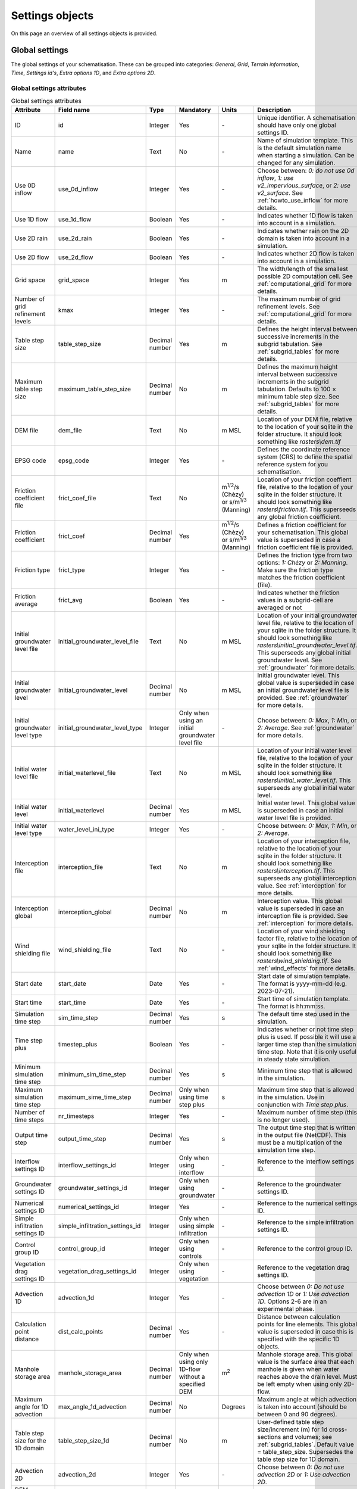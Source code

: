 .. _settings_objects:

Settings objects
================

On this page an overview of all settings objects is provided.

.. _global_settings:

Global settings
---------------

The global settings of your schematisation. These can be grouped into categories: *General*, *Grid*, *Terrain information*, *Time*, *Settings id's*, *Extra options 1D*, and *Extra options 2D*.

Global settings attributes
^^^^^^^^^^^^^^^^^^^^^^^^^^

.. list-table:: Global settings attributes
   :widths: 20 20 15 10 10 25 20
   :header-rows: 1

   * - Attribute
     - Field name
     - Type
     - Mandatory
     - Units
     - Description
     - Category
   * - ID
     - id
     - Integer
     - Yes
     - \-
     - Unique identifier. A schematisation should have only one global settings ID.
     - General
   * - Name
     - name
     - Text
     - No
     - \-
     - Name of simulation template. This is the default simulation name when starting a simulation. Can be changed for any simulation.
     - General
   * - Use 0D inflow
     - use_0d_inflow
     - Integer
     - Yes
     - \-
     - Choose between: *0: do not use 0d inflow*, *1: use v2_impervious_surface*, or *2: use v2_surface*. See :ref:`howto_use_inflow` for more details.
     - General
   * - Use 1D flow
     - use_1d_flow
     - Boolean
     - Yes
     - \-
     - Indicates whether 1D flow is taken into account in a simulation.
     - General
   * - Use 2D rain
     - use_2d_rain
     - Boolean
     - Yes
     - \-
     - Indicates whether rain on the 2D domain is taken into account in a simulation.
     - General
   * - Use 2D flow
     - use_2d_flow
     - Boolean
     - Yes
     - \-
     - Indicates whether 2D flow is taken into account in a simulation.
     - General
   * - Grid space
     - grid_space
     - Integer
     - Yes
     - m
     - The width/length of the smallest possible 2D computation cell. See :ref:`computational_grid` for more details.
     - Grid
   * - Number of grid refinement levels
     - kmax
     - Integer
     - Yes
     - \-
     - The maximum number of grid refinement levels. See :ref:`computational_grid` for more details.
     - Grid
   * - Table step size
     - table_step_size
     - Decimal number
     - Yes
     - m
     - Defines the height interval between successive increments in the subgrid tabulation. See :ref:`subgrid_tables` for more details.
     - Grid
   * - Maximum table step size
     - maximum_table_step_size
     - Decimal number
     - No
     - m
     - Defines the maximum height interval between successive increments in the subgrid tabulation. Defaults to 100 × minimum table step size. See :ref:`subgrid_tables` for more details.
     - Grid
   * - DEM file
     - dem_file
     - Text
     - No
     - m MSL
     - Location of your DEM file, relative to the location of your sqlite in the folder structure. It should look something like *rasters\\dem.tif*
     - Terrain information
   * - EPSG code
     - epsg_code
     - Integer
     - Yes
     - \-
     - Defines the coordinate reference system (CRS) to define the spatial reference system for you schematisation.
     - Terrain information
   * - Friction coefficient file
     - frict_coef_file
     - Text
     - No
     - m\ :sup:`1/2`/s (Chèzy) or s/m\ :sup:`1/3` (Manning)
     - Location of your friction coeffient file, relative to the location of your sqlite in the folder structure. It should look something like *rasters\\friction.tif*. This superseeds any global friction coefficient.
     - Terrain information
   * - Friction coefficient
     - frict_coef
     - Decimal number
     - Yes
     - m\ :sup:`1/2`/s (Chèzy) or s/m\ :sup:`1/3` (Manning)
     - Defines a friction coefficient for your schematisation. This global value is superseded in case a friction coefficient file is provided.
     - Terrain information
   * - Friction type
     - frict_type
     - Integer
     - Yes
     - \-
     - Defines the friction type from two options: *1: Chèzy* or *2: Manning*. Make sure the friction type matches the friction coefficient (file).
     - Terrain information
   * - Friction average
     - frict_avg
     - Boolean
     - Yes
     - \-
     - Indicates whether the friction values in a subgrid-cell are averaged or not
     - Terrain information
   * - Initial groundwater level file
     - initial_groundwater_level_file
     - Text
     - No
     - m MSL
     - Location of your initial groundwater level file, relative to the location of your sqlite in the folder structure. It should look something like *rasters\\initial_groundwater_level.tif*. This superseeds any global initial groundwater level. See :ref:`groundwater` for more details.
     - Terrain information
   * - Initial groundwater level
     - Initial_groundwater_level
     - Decimal number
     - No
     - m MSL
     - Initial groundwater level. This global value is superseded in case an initial groundwater level file is provided. See :ref:`groundwater` for more details.
     - Terrain information
   * - Initial groundwater level type
     - initial_groundwater_level_type
     - Integer
     - Only when using an initial groundwater level file
     - \-
     - Choose between: *0: Max*, *1: Min*, or *2: Average*. See :ref:`groundwater` for more details.
     - Terrain information
   * - Initial water level file
     - initial_waterlevel_file
     - Text
     - No
     - m MSL
     - Location of your initial water level file, relative to the location of your sqlite in the folder structure. It should look something like *rasters\\initial_water_level.tif*. This superseeds any global initial water level.
     - Terrain information
   * - Initial water level
     - initial_waterlevel
     - Decimal number
     - Yes
     - m MSL
     - Initial water level. This global value is superseded in case an initial water level file is provided.
     - Terrain information
   * - Initial water level type
     - water_level_ini_type
     - Integer
     - Yes
     - \-
     - Choose between: *0: Max*, *1: Min*, or *2: Average*.
     - Terrain information
   * - Interception file
     - interception_file
     - Text
     - No
     - m
     - Location of your interception file, relative to the location of your sqlite in the folder structure. It should look something like *rasters\\interception.tif*. This superseeds any global interception value. See :ref:`interception` for more details.
     - Terrain information
   * - Interception global
     - interception_global
     - Decimal number
     - No
     - m
     - Interception value. This global value is superseded in case an interception file is provided. See :ref:`interception` for more details.
     - Terrain information
   * - Wind shielding file
     - wind_shielding_file
     - Text
     - No
     - \-
     - Location of your wind shielding factor file, relative to the location of your sqlite in the folder structure. It should look something like *rasters\\wind_shielding.tif*. See :ref:`wind_effects` for more details.
     - Terrain information
   * - Start date
     - start_date
     - Date
     - Yes
     - \-
     - Start date of simulation template. The format is yyyy-mm-dd (e.g. 2023-07-21).
     - Time
   * - Start time
     - start_time
     - Date
     - Yes
     - \-
     - Start time of simulation template. The format is hh:mm:ss.
     - Time
   * - Simulation time step
     - sim_time_step
     - Decimal number
     - Yes
     - s
     - The default time step used in the simulation.
     - Time
   * - Time step plus
     - timestep_plus
     - Boolean
     - Yes
     - \-
     - Indicates whether or not time step plus is used. If possible it will use a larger time step than the simulation time step. Note that it is only useful in steady state simulation.
     - Time
   * - Minimum simulation time step
     - minimum_sim_time_step
     - Decimal number
     - Yes
     - s
     - Minimum time step that is allowed in the simulation.
     - Time
   * - Maximum simulation time step
     - maximum_sime_time_step
     - Decimal number
     - Only when using time step plus
     - s
     - Maximum time step that is allowed in the simulation. Use in conjunction with *Time step plus*.
     - Time
   * - Number of time steps
     - nr_timesteps
     - Integer
     - Yes
     - \-
     - Maximum number of time step (this is no longer used).
     - Time
   * - Output time step
     - output_time_step
     - Decimal number
     - Yes
     - s
     - The output time step that is written in the output file (NetCDF). This must be a multiplication of the simulation time step.
     - Time
   * - Interflow settings ID
     - interflow_settings_id
     - Integer
     - Only when using interflow
     - \-
     - Reference to the interflow settings ID.
     - Settings ID's
   * - Groundwater settings ID
     - groundwater_settings_id
     - Integer
     - Only when using groundwater
     - \-
     - Reference to the groundwater settings ID.
     - Settings ID's
   * - Numerical settings ID
     - numerical_settings_id
     - Integer
     - Yes
     - \-
     - Reference to the numerical settings ID.
     - Settings ID's
   * - Simple infiltration settings ID
     - simple_infiltration_settings_id
     - Integer
     - Only when using simple infiltration
     - \-
     - Reference to the simple infiltration settings ID.
     - Settings ID's
   * - Control group ID
     - control_group_id
     - Integer
     - Only when using controls
     - \-
     - Reference to the control group ID.
     - Settings ID's
   * - Vegetation drag settings ID
     - vegetation_drag_settings_id
     - Integer
     - Only when using vegetation
     - \-
     - Reference to the vegetation drag settings ID.
     - Settings ID's
   * - Advection 1D
     - advection_1d
     - Integer
     - Yes
     - \-
     - Choose between *0: Do not use advection 1D* or *1: Use advection 1D*. Options 2-6 are in an experimental phase.
     - Extra options 1D
   * - Calculation point distance
     - dist_calc_points
     - Decimal number
     - Yes
     - \-
     - Distance between calculation points for line elements. This global value is superseded in case this  is specified with the specific 1D objects.
     - Extra options 1D
   * - Manhole storage area
     - manhole_storage_area
     - Decimal number
     - Only when using only 1D-flow without a specified DEM
     - m\ :sup:`2`
     - Manhole storage area. This global value is the surface area that each manhole is given when water reaches above the drain level. Must be left empty when using only 2D-flow.
     - Extra options 1D
   * - Maximum angle for 1D advection
     - max_angle_1d_advection
     - Decimal number
     - No
     - Degrees
     - Maximum angle at which advection is taken into account (should be between 0 and 90 degrees).
     - Extra options 1D
   * - Table step size for the 1D domain
     - table_step_size_1d
     - Decimal number
     - No
     - m
     - User-defined table step size/increment (m) for 1d cross-sections and volumes; see :ref:`subgrid_tables`. Default value = table_step_size. Supersedes the table step size for 1D domain.
     - Extra options 1D
   * - Advection 2D
     - advection_2d
     - Integer
     - Yes
     - \-
     - Choose between *0: Do not use advection 2D* or *1: Use advection 2D*.
     - Extra options 2D
   * - DEM obstacle detection
     - dem_obstacle_detection
     - Boolean
     - No
     - \-
     - This feature is no longer supported.
     - Extra options 2D
   * - Guess dams
     - guess_dams
     - Boolean
     - No
     - \-
     - This feature is no longer supported.
     - Extra options 2D
   * - DEM obstacle height
     - dem_obstacle_height
     - Decimal number
     - No
     - m
     - This feature is no longer supported.
     - Extra options 2D
   * - Embedded cutoff threshold
     - embedded_cutoff_threshold
     - Decimal number
     - No
     - \-
     - Relative length of cell size. When an embedded channel intersects a 2D cell with a length shorter than the cell size * cutoff threshold, the embedded channel skips this 2D cell. This is useful for preventing very short embedded channel segments (which slow down your simulation).
     - Extra options 2D
   * - Flooding threshold
     - flooding_threshold
     - Decimal number
     - Yes
     - m
     - The water depth threshold for flow between 2D cells. The depth is relative to the lowest DEM pixel at the edge between two 2D cells. It should be equal or higher than 0.
     - Extra options 2D


.. _aggregation_settings:

Aggregation settings
--------------------

You can set multiple aggregation options for each *flow_variable* as long as the *aggregation_method* is not used twice for the same flow_variable. For more information about aggregation, see :ref:`aggregationnetcdf`.

Aggregation settings attributes
^^^^^^^^^^^^^^^^^^^^^^^^^^^^^^^

.. list-table:: Aggregation settings attributes
   :widths: 20 20 15 10 15 40
   :header-rows: 1

   * - Attribute
     - Field name
     - Type
     - Mandatory
     - Units
     - Description
   * - ID
     - id
     - Integer
     - Yes
     - \-
     - Unique identifier. Each aggregation needs a unique ID.
   * - Flow variable
     - flow_variable
     - Text
     - Yes
     - \-
     - Variable that is to be aggregated. Text to fill in vs. how it is displayed in the 3Di Modeller Interface:
     
       - discharge (Discharge)
       - flow_velocity (Flow velocity)
       - pump_discharger (Pump discharge)
       - rain (Rain)
       - waterlevel (Water level)
       - wet_cross-section (Wet cross-sectional area)
       - wet_surface (Wet surface)
       - lateral_discharge (Lateral discharge)
       - volume (Volume)
       - simple_infiltration (Simple infiltration)
       - leakage (Leakage)
       - interception (Interception)
       - surface_source_sink_discharge (Surface source & sink discharge)
   * - Aggregation method
     - aggregation_method
     - Text
     - Yes
     - \-
     - The aggregation methods that can be used on a flow variable. Text to fill in vs. how it is displayed in the 3Di Modeller Interface:
     
       - avg (Average): Calculates the average value of the variable over the aggregation interval.
       - min (Minimum): Calculates the minimum value of the variable over the aggregation interval.
       - max (Maximum): Calculates the maximum value of the variable over the aggregation interval.
       - cum (Cumulative): Calculates the cumulative value of the variable over the aggregation interval by integrating over time [dt * variable].
       - med (Median): Calculates the median value of the variable over the aggregation interval.
       - cum_negative (Cumulative negative): Calculates the cumulative negative value of the variable over the aggregation interval by integrating over time [dt * variable].
       - cum_positive (Cumulative positive): Calculates the cumulative positive value of the variable over the aggregation interval by integrating over time [dt * variable].
       - current (Current): Uses the current value of a variable. This is for the Water Balance Tool. This is only valid for volume and intercepted_volume.
   * - Aggregation interval
     - time_step
     - Integer
     - Yes
     - s
     - Determines the interval over which the aggregation will be calculated
   * - Aggregation variable name
     - var_name
     - Text
     - No
     - \-
     - This field is no longer used
   * - Global settings id
     - global_settings_id
     - Integer
     - Yes
     - \-
     - Reference to the global settings ID

.. _simple_infiltration_settings:

Simple infiltration settings
----------------------------

Settings for :ref:`simpleinfiltration`. 

Simple infiltration attributes
^^^^^^^^^^^^^^^^^^^^^^^^^^^^^^

.. list-table:: Simple infiltration settings attributes
   :widths: 15 20 10 10 10 35
   :header-rows: 1

   * - Attribute
     - Field name
     - Type
     - Mandatory
     - Units
     - Description
   * - ID
     - id
     - Integer
     - Yes
     - \-
     - Unique identifier. A schematisation should have only one simple infiltration settings ID.
   * - Display name
     - display_name
     - Text
     - Yes
     - \-
     - For user administration only.
   * - Infiltration rate
     - infiltration_rate
     - Decimal number
     - Yes
     - mm/day
     - Infiltration rate.  This global value is superseded in case an infiltration rate file is provided.
   * - Infiltration rate file
     - infiltration_rate_file
     - Text
     - No
     - mm/day
     - Location of your infiltration rate file, relative to the location of your sqlite in the folder structure. It should look something like *rasters\\infiltration.tif*. This superseeds any global infiltration rate.
   * - Maximum infiltration capacity
     - max_infiltration_capacity
     - Decimal number
     - No
     - m
     - Maximum infiltration capacity, which uses the sum of pixel values per 2D cell. Once this capacity has been reached there will be no more infiltration. This global value is superseded in case a maximum infiltration capacity file is provided.
   * - Maximum infiltration capacity file
     - max_infiltration_capacity_file
     - Text
     - No
     - m
     - Location of your maximum infiltration capacity file, relative to the location of your sqlite in the folder structure. It should look something like *rasters\\max_infiltration.tif*. This superseeds any global maximum infiltration capacity.
   * - Infiltration surface option
     - infiltration_surface_option
     - Integer
     - Yes
     - \-
     - Option that determines how the infiltration works in 2D cells. Choose between *0: Rain (whole surface when raining, only wet pixels when dry)*, *1: Whole surface*, *2: Only wet surface*.


Groundwater settings
--------------------

Settings for groundwater models. For more information on groundwater, see :ref:`groundwater`.

Groundwater settings attributes
^^^^^^^^^^^^^^^^^^^^^^^^^^^^^^^

.. list-table:: Groundwater settings attributes
   :widths: 25 25 15 10 10 45 20
   :header-rows: 1

   * - Attribute
     - Field name
     - Type
     - Mandatory
     - Units
     - Description
     - Category
   * - ID
     - id
     - Integer
     - Yes
     - \-
     - Unique identifier. A schematisation should have only one groundwater settings ID.
     - General
   * - Display name
     - display_name
     - Text
     - No
     - \-
     - For user administration only.
     - General
   * - Equilibrium infiltration rate
     - equilibrium_infiltration_rate
     - Decimal number
     - No
     - mm/day
     - The equilibrium infiltration rate for Horton-based infiltration. For more information, see :ref:`grwhortoninfiltration`.
     - Equilibrium infiltration
   * - Equilibrium infiltration rate file
     - equilibrium_infiltration_rate_file
     - Text
     - No
     - mm/day
     - Location of your equilibrium infiltration rate file, relative to the location of your sqlite in the folder structure. It should look something like *rasters\\gw_equilibrium_infiltration.tif*. For more information, see :ref:`grwhortoninfiltration`.
     - Equilibrium infiltration
   * - Equilibrium infiltration rate type
     - equilibrium_infiltration_rate_type
     - Integer
     - Yes
     - \-
     - Choose between: *0: Maximum*, *1: Minimum*, and *2: Average*.
     - Equilibrium infiltration
   * - Groundwater hydraulic connectivity
     - groundwater_hydr_connectivity
     - Decimal number
     - Yes
     - m/day
     - Darcy coefficient.
     - Hydro connectivity
   * - Groundwater hydraulic connectivity file
     - groundwater_hydr_connectivity_file
     - Text
     - No
     - m/day
     - Location of your groundwater hydraulic connectivity file, relative to the location of your sqlite in the folder structure. It should look something like *rasters\\gw_hydro_conductivity.tif*.
     - Hydro connectivity
   * - Groundwater hydraulic connectivity type
     - groundwater_hydr_connectivity_type
     - Integer
     - No
     - \-
     - Choose between: *0: Maximum*, *1: Minimum*, and *2: Average*.
     - Hydro connectivity
   * - Groundwater impervious layer level
     - groundwater_impervious_layer_level
     - Decimal number
     - Yes
     - m MSL
     - Level of the impervious layer that acts as the bottom (and thus boundary) of the groundwater layer.
     - Impervious layer level
   * - Groundwater impervious layer level file
     - groundwater_impervious_layer_level_file
     - Text
     - No
     - m MSL
     - Location of your groundwater impervious layer level file, relative to the location of your sqlite in the folder structure. It should look something like *rasters\\gw_imp_layer_lvl.tif*.
     - Impervious layer level
   * - Groundwater impervious layer level type
     - groundwater_impervious_layer_level_type
     - Integer
     - No
     - \-
     - Choose between: *0: Maximum*, *1: Minimum*, and *2: Average*.
     - Impervious layer level
   * - Initial infiltration rate
     - initial_infiltration_rate
     - Decimal number
     - Yes
     - mm/day
     - The initial infiltration rate for Horton-based infiltration. For more information, see :ref:`grwhortoninfiltration`.
     - Initial infiltration
   * - Initial infiltration rate file
     - initial_infiltration_rate_file
     - Text
     - No
     - mm/day
     - Location of your initial infiltration rate file, relative to the location of your sqlite in the folder structure. It should look something like *rasters\\gw_ini_infiltration.tif*.
     - Initial infiltration
   * - Initial infiltration rate type
     - initial_infiltration_rate_type
     - Integer
     - No
     - \-
     - Choose between: *0: Maximum*, *1: Minimum*, and *2: Average*.
     - Initial infiltration
   * - Infiltration decay period
     - infiltration_decay_period
     - Decimal number
     - Yes
     - days
     - Period in which the infiltration rate decays to an equilibrium for Horton-based infiltration.
     - Infiltration decay
   * - Infiltration decay period file
     - infiltration_decay_period_file
     - Text
     - No
     - days
     - Location of your infiltration decay period file, relative to the location of your sqlite in the folder structure. It should look something like *rasters\\gw_infil_decay.tif*.
     - Infiltration decay
   * - Infiltration decay period type
     - infiltration_decay_period_type
     - Integer
     - No
     - \-
     - Choose between: *0: Maximum*, *1: Minimum*, and *2: Average*.
     - Infiltration decay
   * - Leakage
     - leakage
     - Decimal number
     - Yes
     - mm/day
     - The bottom boundary condition (constant in time) that describes the leakage to deeper ground layers.
     - Leakage
   * - Leakage file
     - leakage_file
     - Text
     - No
     - mm/day
     - Location of your leakage file, relative to the location of your sqlite in the folder structure. It should look something like *rasters\\gw_leakage.tif*.
     - Leakage
   * - Phreatic storage capacity
     - phreatic_storage_capacity
     - Decimal number
     - Yes
     - \-
     - The potential storage in the saturated zone (= porosity). The phreatic storage capacity is described by a value between 0 and 1.
     - Phreatic storage capacity
   * - Phreatic storage capacity file
     - phreatic_storage_capacity_file
     - Text
     - No
     - \-
     - Location of your phreatic storage capacity file, relative to the location of your sqlite in the folder structure. It should look something like *rasters\\gw_phrea_storage_cap.tif*.
     - Phreatic storage capacity
   * - Phreatic storage capacity type
     - phreatic_storage_capacity_type
     - Integer
     - No
     - \-
     - Choose between: *0: Maximum*, *1: Minimum*, and *2: Average*.
     - Phreatic storage capacity

Interflow settings
------------------

Interflow can be used as an extra layer below the surface. For more information on Interflow, see :ref:`interflow`.

Interflow settings attributes
^^^^^^^^^^^^^^^^^^^^^^^^^^^^^

.. list-table:: Interflow settings attributes
   :widths: 20 20 15 10 10 40 20
   :header-rows: 1

   * - Attribute
     - Field name
     - Type
     - Mandatory
     - Units
     - Description
     - Category
   * - ID
     - id
     - Integer
     - Yes
     - \-
     - Unique identifier.
     - General
   * - Display name
     - display_name
     - Text
     - No
     - \-
     - For user administration only.
     - General
   * - Interflow type
     - interflow_type
     - Integer
     - Yes
     - \-
     - Choose between: (0) No interflow, (1) Local deepest point scaled porosity, (2) Global deepest point scaled porosity, (3) Local deepest point constant porosity, (4) Global deepest point constant porosity.
     - General
   * - Porosity
     - porosity
     - Decimal Number
     - Yes
     - \-
     - Porosity value of the interflow layer. It should be a value between 0 and 1. This global value is superseded in case a porosity file is provided.
     - Porosity
   * - Porosity file
     - porosity_file
     - Text
     - Yes
     - \-
     - Location of your porosity file, relative to the location of your sqlite in the folder structure. It should look something like *rasters\\porosity.tif*. This superseeds any global porosity value.
     - Porosity
   * - Porosity layer thickness
     - porosity_layer_thickness
     - Decimal Number
     - Only if using interflow type *(1) Local deepest point scaled porosity* or *(2) Global deepest point scaled porosity*.
     - m
     - Thickness of the porosity layer relative to the DEM.
     - Porosity
   * - Hydraulic conductivity file
     - hydraulic_conductivity_file
     - Text
     - No
     - m/day
     - Location of your hydraulic conductivity file, relative to the location of your sqlite in the folder structure. It should look something like *rasters\\hydraulic_conductivity.tif*. This superseeds any global hydraulic conductivity value.
     - Hydraulic conductivity
   * - Hydraulic conductivity
     - hydraulic_conductivity
     - Decimal Number
     - Yes
     - m/day
     - Hydraulic conductivity value. This global value is superseded in case a hydraulic conductivity file is provided.
     - Hydraulic conductivity
   * - Impervious layer elevation
     - impervious_layer_elevation
     - Decimal Number
     - Yes
     - m
     - Depth of impervious layer below lowest pixel. Value has to be greater than 0.
     - Impervious layer


.. _numerical_settings:

Numerical settings
------------------
 
Most users do not need to worry about these settings. More advanced users can change the default settings to improve their models. These can be grouped into categories: *General*, *Limiters*, *Matrix*, *Time*, *Thresholds*, *Miscellaneous*. For more information on the numerical settings, see :ref:`numerics`.

Numerical settings attributes
^^^^^^^^^^^^^^^^^^^^^^^^^^^^^

.. list-table:: Numerical settings attributes
   :widths: 20 20 15 10 10 40 15
   :header-rows: 1

   * - Attribute
     - Field name
     - Type
     - Mandatory
     - Units
     - Description
     - Category
   * - ID
     - id
     - Integer
     - Yes
     - \-
     - Unique identifier. A schematisation should have only one numerical settings ID.
     - General
   * - Limiter 1D gradient
     - limiter_grad_1d
     - Integer
     - No
     - \-
     - Limiter on the 1D water level gradient to allow the model to deal with unrealistically steep gradients. For more information, see :ref:`limiters`.
     - Limiters
   * - Limiter 2D gradient
     - limiter_grad_2d
     - Integer
     - No
     - \-
     - Limiter on the 2D water level gradient to allow the model to deal with unrealistically steep gradients. For more information, see :ref:`limiters`.
     - Limiters
   * - Limiter 2D slope cross-sectional area
     - limiter_slope_crosssectional_area_2d
     - Integer
     - No
     - \-
     - Limiter on the 2D slope cross-sectional area to allow the model to deal with unrealistically large cross-sectional areas resulting from the subgrid method in sloping terrain. Choose between *0*, *1*, *2*, and *3*. A limiter of 3 has to be used in combination with this water layer definition. For more information, see :ref:`limiters`.
     - Limiters
   * - Limiter 2D slope friction depth
     - limiter_slope_friction_2d
     - Integer
     - No
     - \-
     - Limiter on the 2D slope friction depth to allow the model to deal with unrealistically small friction values resulting from the subgrid method in sloping terrain. For more information, see :ref:`limiters`.
     - Limiters
   * - Convergence definition
     - convergence_cg
     - Decimal number
     - No
     - \-
     - Convergence definition to iteratively solve matrices. For more information, see :ref:`matrixsolvers`.
     - Matrix
   * - Minimum residual for convergence
     - convergence_eps
     - Decimal number
     - Yes
     - \-
     - Minimal residual for convergence of Newton iteration. For more information, see :ref:`matrixsolvers`.
     - Matrix
   * - Number of conjugate gradient method iterations
     - use_of_cg
     - Integer
     - Yes
     - \-
     - Number of iterations of the conjugate gradient method before switching to another method. For more information, see :ref:`matrixsolvers`.
     - Matrix
   * - Use of nested Newton
     - use_of_nested_newton
     - Integer
     - Yes
     - \-
     - Choose between *0: When the schematisation does not include 1D-elements with closed profiles* and *1: When the schematisation includes 1D-elements with closed profiles*. For more information, see :ref:`matrixsolvers`.
     - Matrix
   * - Maximum degree
     - max_degree
     - Integer
     - Yes
     - \-
     - Determines the efficiency of the matrix solver. Advised values depend on the type of model:
	 
       - Only 1D flow: 700
       - 1D and 2D flow: 7
       - Only surface 2D flow: 5
       - Surface and groundwater flow: 7
       - 1D, 2D surface and groundwater flow: 70 (or higher). Play around with this value in case of groundwater. This could potentially significantly speed up your model.
     - Matrix
   * - Maximum number of nonlinear iterations
     - max_nonlin_iterations
     - Integer
     - Yes
     - \-
     - Maximum number of nonlinear iterations in a single time step. For more information, see :ref:`matrixsolvers`.
     - Matrix
   * - Gradient method preconditioner
     - precon_cg
     - Integer
     - No
     - \-
     - Preconditioner for the matrix solver. Setting this to 1 generally increases simulation speed. For more information, see :ref:`matrixsolvers`.
     - Matrix
   * - Time integration method
     - integration_method
     - Integer
     - Yes
     - \-
     - For more information, see :ref:`matrixsolvers`.
     - Matrix
   * - Flow direction threshold
     - flow_direction_threshold
     - Decimal number
     - No
     - m/s
     - Threshold to determine the flow direction, in order to avoid flows of exactly 0.0 m/s.
     - Thresholds
   * - General numerical threshold
     - general_numerical_threshold
     - Decimal number
     - No
     - \-
     - Generally used numerical threshold to avoid singularities due to limited numerical accuracy.
     - Thresholds
   * - Thin water layer definition
     - thin_water_layer_definition
     - Decimal number
     - No
     - m/s
     - Has to be used in combination with a Limiter 2D slope cross-sectional area of 3. For more information, see :ref:`limiters`.
     - Thresholds
   * - Minimum friction velocity
     - minimum_friction_velocity
     - Decimal number
     - No
     - m/s
     - Minimum velocity that is used for the transition of a cell from dry to wet. This is done for model stability.
     - Thresholds
   * - Minimum surface area
     - minimum_surface_area
     - Decimal number
     - No
     - m\ :sup:`2`
     - Numerical setting to guarantee proper matrix characterics
     - Thresholds
   * - Strictness of CFL-condition for 1D flow
     - cfl_strictness_factor_1d
     - Decimal number
     - No
     - \-
     - Strictness of the Courant-Friedrichs-Lewy ratio for 1D flow.
     - Miscellaneous
   * - Strictness of CFL-condition for 2D flow
     - cfl_strictness_factor_2d
     - Decimal number
     - No
     - \-
     - Strictness of the Courant-Friedrichs-Lewy ratio for 2D flow.
     - Miscellaneous
   * - Shallow water friction correction
     - frict_shallow_water_correction
     - Integer
     - No
     - \-
     - Determines how the friction is calculated. Choose between *0*, *1*, *2*, and *3*. For more information, see :ref:`friction_settings`.
     - Miscellaneous
   * - Pump implicit ratio
     - pump_implicit_ratio
     - Decimal number
     - No
     - \-
     - Determines whether and how 3Di will adjust the pump capacity based on the (expected) available water. Should be between 0 and 1.
     - Miscellaneous
   * - Preissmann slot
     - preissmann_slot
     - Decimal number
     - No
     - m\ :sup:`2`
     - Mimics the effect of pressurized flows by creating a narrow slot on top of a pipe. Note that this method is not required for 3Di, but it can be used to compare results with other hydrodynamic software.
     - Miscellaneous

.. _schema_version:

Schema version
--------------

The schema version shows the database schema version. The database schema is the definition of all tables, columns, and data types. If changes to the database schema are made, tools in the 3Di Modeller Interface will ask you to migrate the spatialite to the newer database schema version. This migration will add or delete the tables and columns that have been changed.

.. note::

    Do not change the schema version manually!

Schema version attributes
^^^^^^^^^^^^^^^^^^^^^^^^^

.. list-table:: Schema version settings attributes
   :widths: 20 20 15 10 10 40
   :header-rows: 1

   * - Attribute
     - Field name
     - Type
     - Mandatory
     - Units
     - Description
   * - Version number
     - version_num
     - Text
     - No
     - \-
     - Number determining which schematistion version is used, left-padded with zeroes to four characters.

.. _vegetation_drag:

Vegetation drag settings
------------------------

The *vegetation drag* table contains the input parameters that are used for 2D flow with vegetation. For an in-depth explanation of how 2D flow with vegetation is calculated by 3Di, see :ref:`2D flow with vegetation<flow_with_vegetation>`. For more information on using vegetation in your 3Di model and choosing the right parameter values, see :ref:`How to model vegetation<a_how_to_vegetation>`.

Vegetation drag can only be used with friction type 'Chezy', because the vegetation formulation (initially introduced by :cite:p:`Baptist2007`) uses Chezy.


Vegetation drag settings attributes
^^^^^^^^^^^^^^^^^^^^^^^^^^^^^^^^^^^

.. list-table:: Vegetation drag settings attributes
   :widths: 20 20 15 10 10 40
   :header-rows: 1

   * - Attribute
     - Field name
     - Type
     - Mandatory
     - Units
     - Description
   * - ID
     - id
     - Integer
     - Yes
     - \-
     - Unique identifier. A schematisation should have only one vegetation drag settings ID.
   * - Display name
     - display_name
     - Text
     - No
     - \-
     - For user administration only.
   * - Vegetation height
     - vegetation_height
     - Decimal number
     - Yes
     - m
     - Height of the vegetation, i.e. the length of the plant stems. This global value is superseded in case a vegetation height file is provided.
   * - Vegetation height file
     - vegetation_height_file
     - Text
     - No
     - m
     - Location of your vegetation height file, relative to the location of your sqlite in the folder structure. It should look something like *rasters\\veg_height.tif*. This supersedes any global vegetation height.
   * - Vegetation stem count
     - vegetation_stem_count
     - Integer
     - Yes
     - #/m\ :sup:`2`
     - Density of plant stems. This global value is superseded in case a vegetation stem count file is provided.
   * - Vegetation stem count file
     - vegetation_stem_count_file
     - Text
     - No
     - #/m\ :sup:`2`
     - Location of your vegetation stem count file, relative to the location of your sqlite in the folder structure. It should look something like *rasters\\veg_stem_count.tif*. This supersedes any global vegetation stem count.
   * - Vegetation stem diameter
     - vegetation_stem_diameter
     - Decimal number
     - Yes
     - m
     - Mean diameter of plant stems. This global value is superseded in case a vegetation stem diameter file is provided.
   * - Vegetation stem diameter file
     - vegetation_stem_diameter_file
     - Text
     - No
     - m
     - Location of your vegetation stem diameter file, relative to the location of your sqlite in the folder structure. It should look something like *rasters\\veg_stem_diam.tif*. This supersedes any global vegetation stem diameter value.
   * - Vegetation drag coefficient
     - vegetation_drag_coefficient
     - Decimal number
     - Yes
     - \-
     - Coefficient to linearly scale the drag that vegetation exerts on the water. The drag resulting from vegetation is different for each situation. A large share of this variation is captured by choosing the correct values for vegetation height, stem count, and stem diameter. The drag coefficient can be used to account for the other factors that affect the drag. The drag coefficient can also be used as a calibration parameter. This global value is superseded in case a vegetation drag coefficient file is provided.
   * - Vegetation drag coefficient file
     - vegetation_drag_coefficient_file
     - Text
     - No
     - \-
     - Location of your vegetation drag coefficient file, relative to the location of your sqlite in the folder structure. It should look something like *rasters\\veg_drag_coeff.tif*. This supersedes any global drag coefficient.

